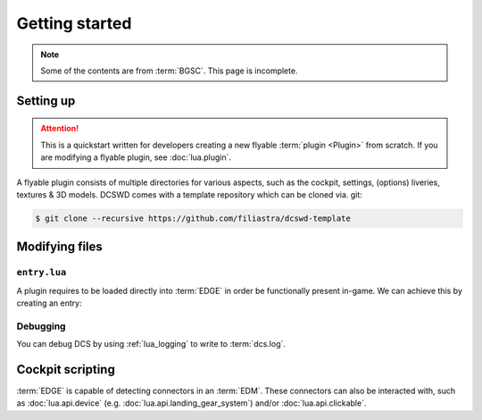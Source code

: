 Getting started
===============

.. note::
    Some of the contents are from :term:`BGSC`. This page is incomplete.

Setting up
----------

.. attention::
    This is a quickstart written for developers creating a new flyable
    :term:`plugin <Plugin>` from scratch. If you are modifying a flyable plugin,
    see :doc:`lua.plugin`.

A flyable plugin consists of multiple directories for various aspects, such as
the cockpit, settings, (options) liveries, textures & 3D models. DCSWD comes with
a template repository which can be cloned via. git:

.. code-block:: bash

    $ git clone --recursive https://github.com/filiastra/dcswd-template

Modifying files
---------------

``entry.lua``
*************

A plugin requires to be loaded directly into :term:`EDGE` in order be functionally
present in-game. We can achieve this by creating an entry:

.. code-block:: lua
    :linenos:
    :emphasize-lines: 2, 5, 15, 27, 30
    
    -- This isn't necessary, but it may be useful for future states.
    local State = { enabled = 'installed', disabled = 'uninstalled' }

    --- Represents the base plugin information we want.
    local plugin = {
        name = 'Plugin name',
        type = 'PluginName',
        version = '0.1.0',
        description = 'This plugin is currently under development.',
    }

    --- Defines the properties for defining a plugin.
    -- The bulk of declaring a plugin comes down to metadata and
    -- file path information.
    local DeclarePluginProperties = {
        dirName = current_mod_path,
        displayName = _(plugin.name),
        fileMenuName = _(plugin.name),
        installed = true,
        state = State.enabled,
        update_id = plugin.name,
        version = plugin.version,
        info = plugin.description,
    }

    --- Directly loads the plugin information established into EDGE.
    declare_plugin(plugin.type, DeclarePluginProperties)

    -- Signalling we're done with plugin entry.
    plugin_done()

Debugging
*********

You can debug DCS by using :ref:`lua_logging` to write to :term:`dcs.log`.

Cockpit scripting
-----------------

:term:`EDGE` is capable of detecting connectors in an :term:`EDM`. These connectors can also be
interacted with, such as :doc:`lua.api.device` (e.g. :doc:`lua.api.landing_gear_system`) and/or
:doc:`lua.api.clickable`.

.. _A-4E: https://github.com/heclak/community-a4e-c